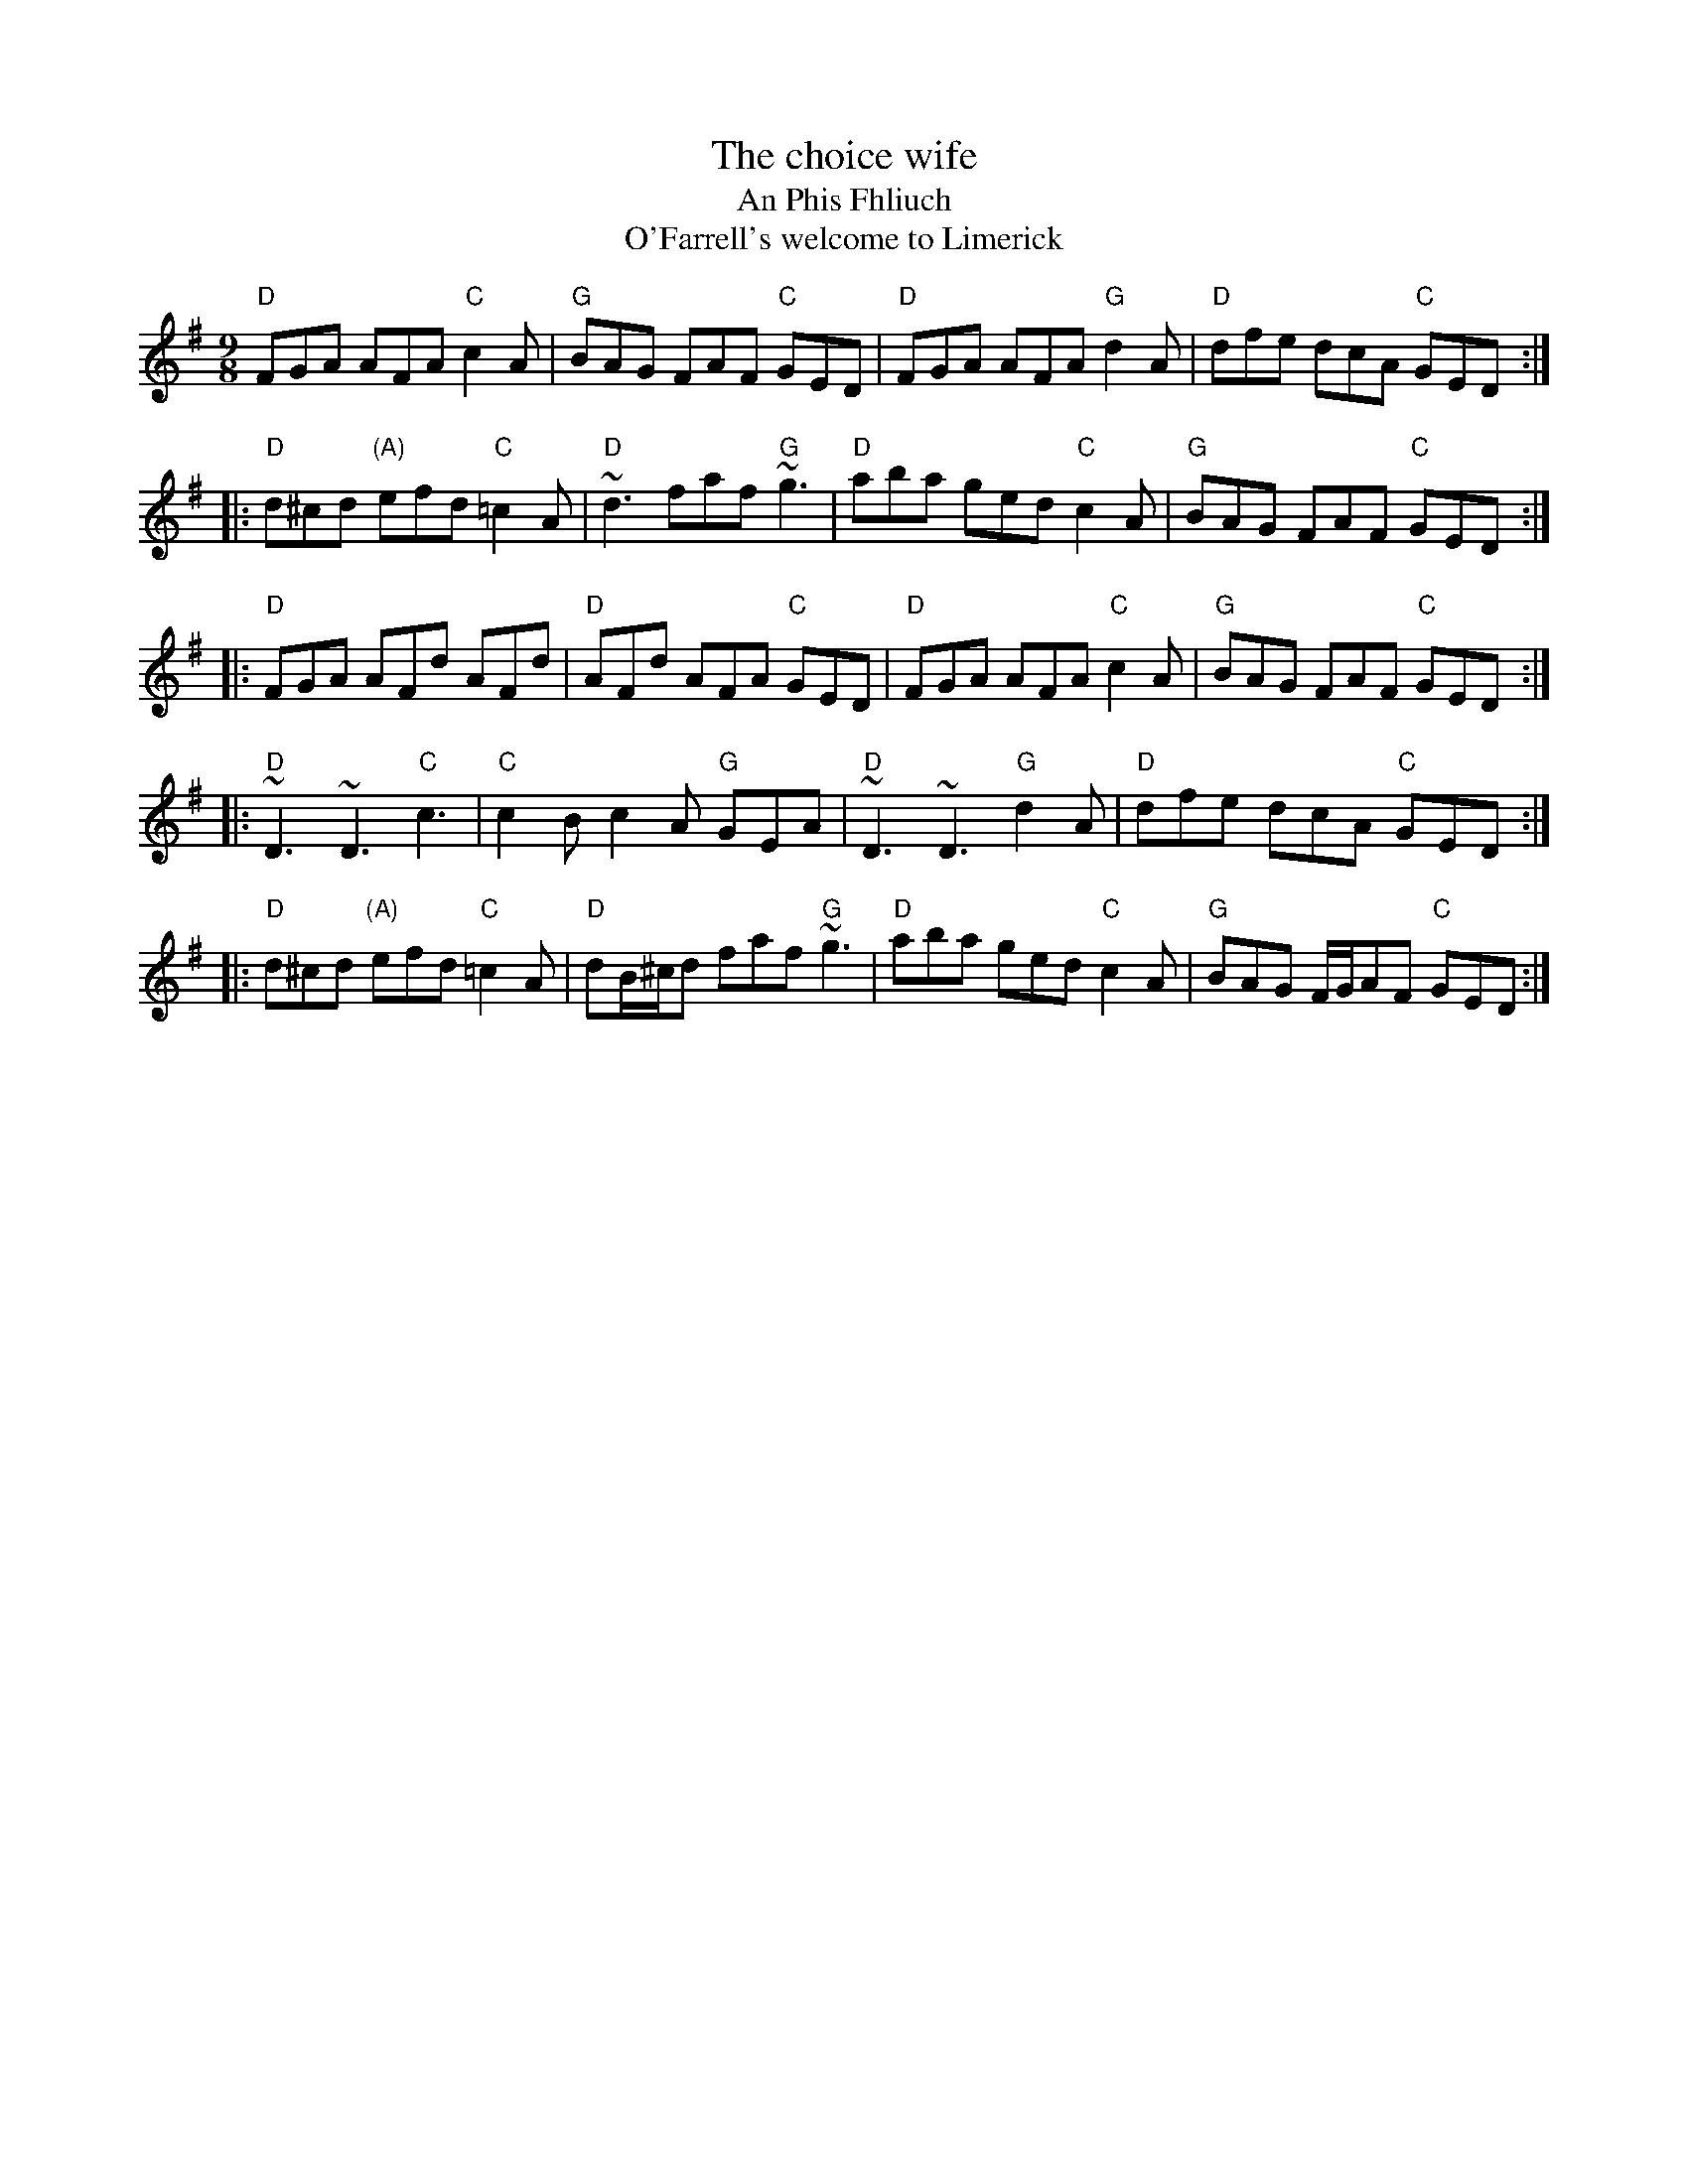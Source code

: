 X:854
T:The choice wife
T:An Phis Fhliuch
T:O'Farrell's welcome to Limerick
R:Slip Jig
D:Willie Clancy: The Pipering of Willie Clancy 2.
D:Davy Spillane: Atlantic Bridge.
D:Planxty.
D:Noel Hill: The Irish Concertina.
D:Paul O'Shaughnessy & Paul McGrattan: Within a Mile from Dublin
S:Henrik Norbeck
Z:Transcription:Henrik Norbeck(?), chords:Mike Long
M:9/8
L:1/8
K:G
"D"FGA AFA "C"c2A|"G"BAG FAF "C"GED|"D"FGA AFA "G"d2A|"D"dfe dcA "C"GED:|
|:"D"d^cd "(A)"efd "C"=c2A|"D"~d3 faf "G"~g3|"D"aba ged "C"c2A|"G"BAG FAF "C"GED:|
|:"D"FGA AFd AFd|"D"AFd AFA "C"GED|"D"FGA AFA "C"c2A|"G"BAG FAF "C"GED:|
|:"D"~D3 ~D3 "C"c3|"C"c2B c2A "G"GEA|"D"~D3 ~D3 "G"d2A|"D"dfe dcA "C"GED:|
|:"D"d^cd "(A)"efd "C"=c2A|"D"dB/^c/d faf "G"~g3|"D"aba ged "C"c2A|"G"BAG F/G/AF "C"GED:|
